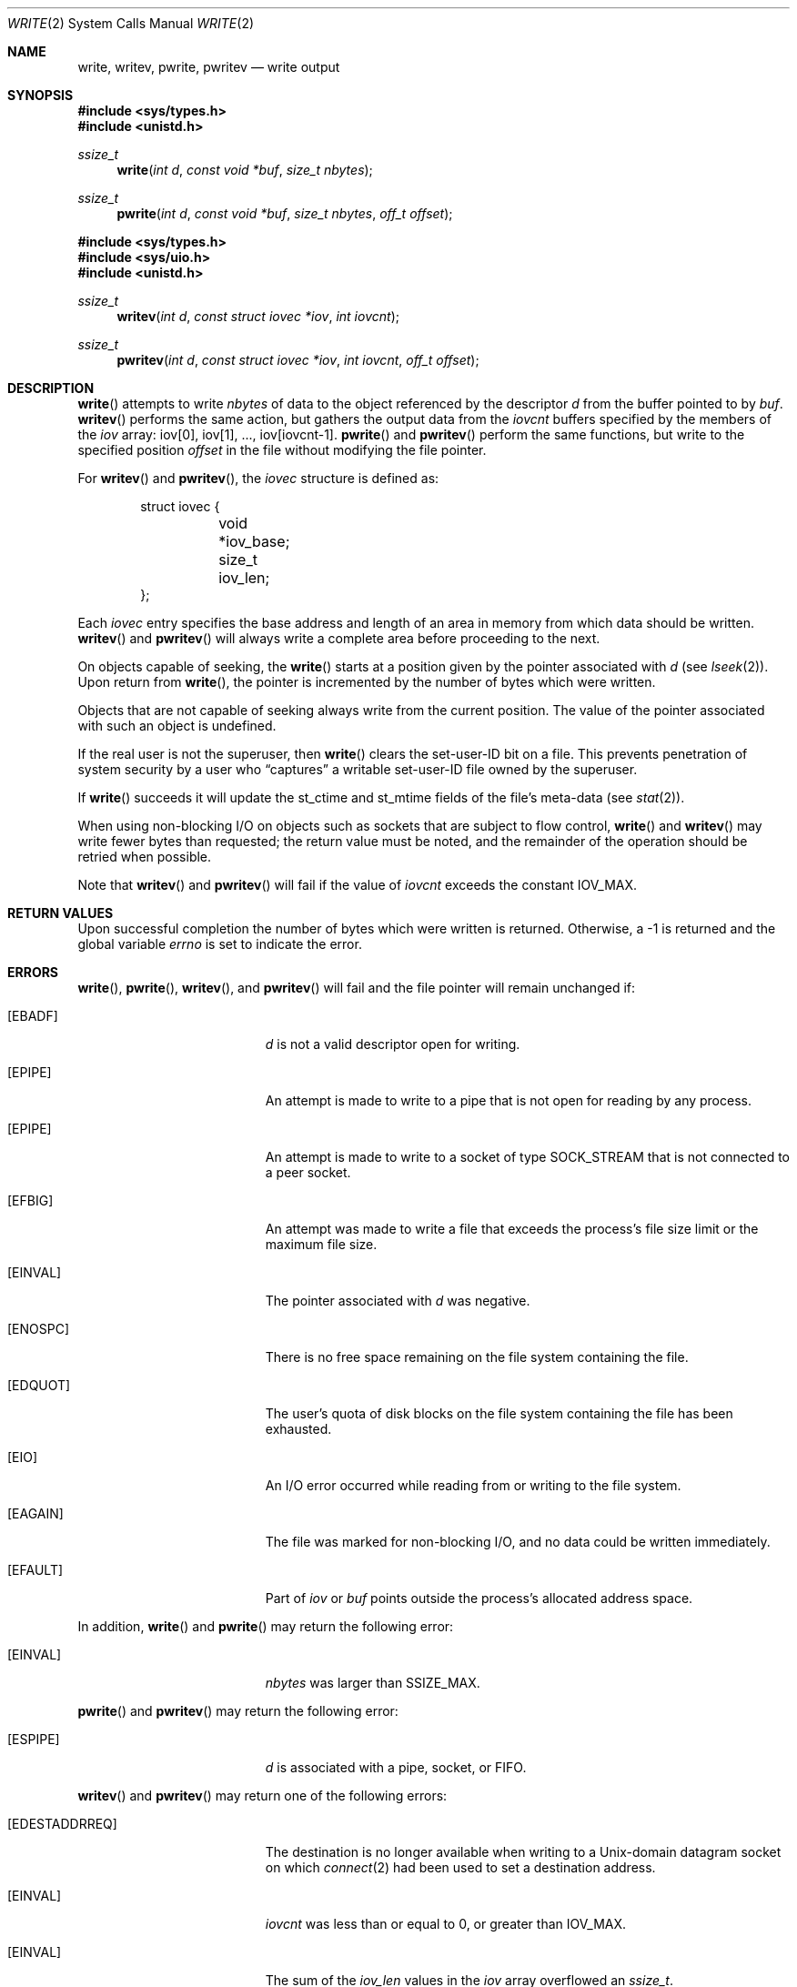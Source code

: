 .\"	$OpenBSD: src/lib/libc/sys/write.2,v 1.33 2009/12/30 09:46:23 fgsch Exp $
.\"	$NetBSD: write.2,v 1.6 1995/02/27 12:39:43 cgd Exp $
.\"
.\" Copyright (c) 1980, 1991, 1993
.\"	The Regents of the University of California.  All rights reserved.
.\"
.\" Redistribution and use in source and binary forms, with or without
.\" modification, are permitted provided that the following conditions
.\" are met:
.\" 1. Redistributions of source code must retain the above copyright
.\"    notice, this list of conditions and the following disclaimer.
.\" 2. Redistributions in binary form must reproduce the above copyright
.\"    notice, this list of conditions and the following disclaimer in the
.\"    documentation and/or other materials provided with the distribution.
.\" 3. Neither the name of the University nor the names of its contributors
.\"    may be used to endorse or promote products derived from this software
.\"    without specific prior written permission.
.\"
.\" THIS SOFTWARE IS PROVIDED BY THE REGENTS AND CONTRIBUTORS ``AS IS'' AND
.\" ANY EXPRESS OR IMPLIED WARRANTIES, INCLUDING, BUT NOT LIMITED TO, THE
.\" IMPLIED WARRANTIES OF MERCHANTABILITY AND FITNESS FOR A PARTICULAR PURPOSE
.\" ARE DISCLAIMED.  IN NO EVENT SHALL THE REGENTS OR CONTRIBUTORS BE LIABLE
.\" FOR ANY DIRECT, INDIRECT, INCIDENTAL, SPECIAL, EXEMPLARY, OR CONSEQUENTIAL
.\" DAMAGES (INCLUDING, BUT NOT LIMITED TO, PROCUREMENT OF SUBSTITUTE GOODS
.\" OR SERVICES; LOSS OF USE, DATA, OR PROFITS; OR BUSINESS INTERRUPTION)
.\" HOWEVER CAUSED AND ON ANY THEORY OF LIABILITY, WHETHER IN CONTRACT, STRICT
.\" LIABILITY, OR TORT (INCLUDING NEGLIGENCE OR OTHERWISE) ARISING IN ANY WAY
.\" OUT OF THE USE OF THIS SOFTWARE, EVEN IF ADVISED OF THE POSSIBILITY OF
.\" SUCH DAMAGE.
.\"
.\"     @(#)write.2	8.5 (Berkeley) 4/2/94
.\"
.Dd $Mdocdate: December 29 2009 $
.Dt WRITE 2
.Os
.Sh NAME
.Nm write ,
.Nm writev ,
.Nm pwrite ,
.Nm pwritev
.Nd write output
.Sh SYNOPSIS
.Fd #include <sys/types.h>
.Fd #include <unistd.h>
.Ft ssize_t
.Fn write "int d" "const void *buf" "size_t nbytes"
.Ft ssize_t
.Fn pwrite "int d" "const void *buf" "size_t nbytes" "off_t offset"
.Pp
.Fd #include <sys/types.h>
.Fd #include <sys/uio.h>
.Fd #include <unistd.h>
.Ft ssize_t
.Fn writev "int d" "const struct iovec *iov" "int iovcnt"
.Ft ssize_t
.Fn pwritev "int d" "const struct iovec *iov" "int iovcnt" "off_t offset"
.Sh DESCRIPTION
.Fn write
attempts to write
.Fa nbytes
of data to the object referenced by the descriptor
.Fa d
from the buffer pointed to by
.Fa buf .
.Fn writev
performs the same action, but gathers the output data from the
.Fa iovcnt
buffers specified by the members of the
.Fa iov
array: iov[0], iov[1], ..., iov[iovcnt\|-\|1].
.Fn pwrite
and
.Fn pwritev
perform the same functions, but write to the specified position
.Fa offset
in the file without modifying the file pointer.
.Pp
For
.Fn writev
and
.Fn pwritev ,
the
.Fa iovec
structure is defined as:
.Bd -literal -offset indent
struct iovec {
	void *iov_base;
	size_t iov_len;
};
.Ed
.Pp
Each
.Fa iovec
entry specifies the base address and length of an area
in memory from which data should be written.
.Fn writev
and
.Fn pwritev
will always write a complete area before proceeding to the next.
.Pp
On objects capable of seeking, the
.Fn write
starts at a position given by the pointer associated with
.Fa d
(see
.Xr lseek 2 ) .
Upon return from
.Fn write ,
the pointer is incremented by the number of bytes which were written.
.Pp
Objects that are not capable of seeking always write from the current
position.
The value of the pointer associated with such an object is undefined.
.Pp
If the real user is not the superuser, then
.Fn write
clears the set-user-ID bit on a file.
This prevents penetration of system security by a user who
.Dq captures
a writable set-user-ID file owned by the superuser.
.Pp
If
.Fn write
succeeds it will update the st_ctime and st_mtime fields of the file's
meta-data (see
.Xr stat 2 ) .
.Pp
When using non-blocking I/O on objects such as sockets that are subject
to flow control,
.Fn write
and
.Fn writev
may write fewer bytes than requested; the return value must be noted,
and the remainder of the operation should be retried when possible.
.Pp
Note that
.Fn writev
and
.Fn pwritev
will fail if the value of
.Fa iovcnt
exceeds the constant
.Dv IOV_MAX .
.Sh RETURN VALUES
Upon successful completion the number of bytes which were written
is returned.
Otherwise, a \-1 is returned and the global variable
.Va errno
is set to indicate the error.
.Sh ERRORS
.Fn write ,
.Fn pwrite ,
.Fn writev ,
and
.Fn pwritev
will fail and the file pointer will remain unchanged if:
.Bl -tag -width Er
.It Bq Er EBADF
.Fa d
is not a valid descriptor open for writing.
.It Bq Er EPIPE
An attempt is made to write to a pipe that is not open
for reading by any process.
.It Bq Er EPIPE
An attempt is made to write to a socket of type
.Dv SOCK_STREAM
that is not connected to a peer socket.
.It Bq Er EFBIG
An attempt was made to write a file that exceeds the process's
file size limit or the maximum file size.
.It Bq Er EINVAL
The pointer associated with
.Fa d
was negative.
.It Bq Er ENOSPC
There is no free space remaining on the file system containing the file.
.It Bq Er EDQUOT
The user's quota of disk blocks on the file system containing the file
has been exhausted.
.It Bq Er EIO
An I/O error occurred while reading from or writing to the file system.
.It Bq Er EAGAIN
The file was marked for non-blocking I/O, and no data could be
written immediately.
.It Bq Er EFAULT
Part of
.Fa iov
or
.Fa buf
points outside the process's allocated address space.
.El
.Pp
In addition,
.Fn write
and
.Fn pwrite
may return the following error:
.Bl -tag -width Er
.It Bq Er EINVAL
.Fa nbytes
was larger than
.Ev SSIZE_MAX .
.El
.Pp
.Fn pwrite
and
.Fn pwritev
may return the following error:
.Bl -tag -width Er
.It Bq Er ESPIPE
.Fa d
is associated with a pipe, socket, or FIFO.
.El
.Pp
.Fn writev
and
.Fn pwritev
may return one of the following errors:
.Bl -tag -width Er
.It Bq Er EDESTADDRREQ
The destination is no longer available when writing to a
.Ux Ns -domain
datagram socket on which
.Xr connect 2
had been used to set a destination address.
.It Bq Er EINVAL
.Fa iovcnt
was less than or equal to 0, or greater than
.Dv IOV_MAX .
.It Bq Er EINVAL
The sum of the
.Fa iov_len
values in the
.Fa iov
array overflowed an
.Em ssize_t .
.It Bq Er ENOBUFS
The system lacked sufficient buffer space or a queue was full.
.El
.Sh SEE ALSO
.Xr fcntl 2 ,
.Xr lseek 2 ,
.Xr open 2 ,
.Xr pipe 2 ,
.Xr poll 2 ,
.Xr select 2
.Sh STANDARDS
The
.Fn write
function conforms to
.St -p1003.1-90 .
The
.Fn writev
and
.Fn pwrite
functions conform to
.St -xpg4.2 .
.Sh HISTORY
The
.Fn pwritev
function call appeared in
.Ox 2.7 .
The
.Fn pwrite
function call appeared in
.At V.4 .
The
.Fn writev
function call appeared in
.Bx 4.2 .
The
.Fn write
function call appeared in
.At v2 .
.Sh CAVEATS
Error checks should explicitly test for \-1.
Code such as
.Bd -literal -offset indent
while ((nr = write(fd, buf, sizeof(buf))) > 0)
.Ed
.Pp
is not maximally portable, as some platforms allow for
.Va nbytes
to range between
.Dv SSIZE_MAX
and
.Dv SIZE_MAX
\- 2, in which case the return value of an error-free
.Fn write
may appear as a negative number distinct from \-1.
Proper loops should use
.Bd -literal -offset indent
while ((nr = write(fd, buf, sizeof(buf))) != -1 && nr != 0)
.Ed
